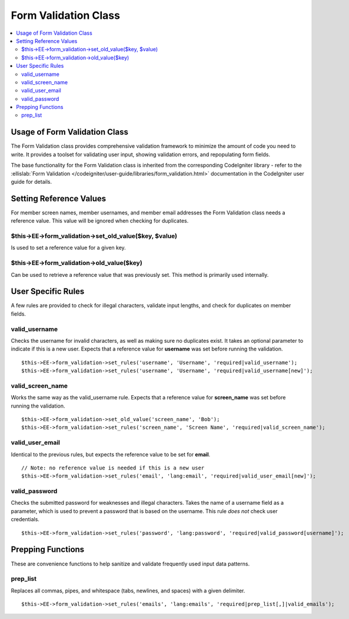 Form Validation Class
=====================

.. contents::
	:local:

Usage of Form Validation Class
------------------------------

The Form Validation class provides comprehensive validation framework to
minimize the amount of code you need to write. It provides a toolset for
validating user input, showing validation errors, and repopulating form
fields.

The base functionality for the Form Validation class is inherited from
the corresponding CodeIgniter library - refer to the :ellislab:`Form
Validation </codeigniter/user-guide/libraries/form_validation.html>`
documentation in the CodeIgniter user guide for details.

Setting Reference Values
------------------------

For member screen names, member usernames, and member email addresses
the Form Validation class needs a reference value. This value will be
ignored when checking for duplicates.

$this->EE->form\_validation->set\_old\_value($key, $value)
~~~~~~~~~~~~~~~~~~~~~~~~~~~~~~~~~~~~~~~~~~~~~~~~~~~~~~~~~~

Is used to set a reference value for a given key.

$this->EE->form\_validation->old\_value($key)
~~~~~~~~~~~~~~~~~~~~~~~~~~~~~~~~~~~~~~~~~~~~~

Can be used to retrieve a reference value that was previously set. This
method is primarily used internally.

User Specific Rules
-------------------

A few rules are provided to check for illegal characters, validate input
lengths, and check for duplicates on member fields.

valid\_username
~~~~~~~~~~~~~~~

Checks the username for invalid characters, as well as making sure no
duplicates exist. It takes an optional parameter to indicate if this is
a new user. Expects that a reference value for **username** was set
before running the validation.

::

    $this->EE->form_validation->set_rules('username', 'Username', 'required|valid_username');
    $this->EE->form_validation->set_rules('username', 'Username', 'required|valid_username[new]');

valid\_screen\_name
~~~~~~~~~~~~~~~~~~~

Works the same way as the valid\_username rule. Expects that a reference
value for **screen\_name** was set before running the validation.

::

    $this->EE->form_validation->set_old_value('screen_name', 'Bob');
    $this->EE->form_validation->set_rules('screen_name', 'Screen Name', 'required|valid_screen_name');

valid\_user\_email
~~~~~~~~~~~~~~~~~~

Identical to the previous rules, but expects the reference value to be
set for **email**.

::

    // Note: no reference value is needed if this is a new user
    $this->EE->form_validation->set_rules('email', 'lang:email', 'required|valid_user_email[new]');

valid\_password
~~~~~~~~~~~~~~~

Checks the submitted password for weaknesses and illegal characters.
Takes the name of a username field as a parameter, which is used to
prevent a password that is based on the username. This rule *does not*
check user credentials.

::

    $this->EE->form_validation->set_rules('password', 'lang:password', 'required|valid_password[username]');

Prepping Functions
------------------

These are convenience functions to help sanitize and validate frequently
used input data patterns.

prep\_list
~~~~~~~~~~

Replaces all commas, pipes, and whitespace (tabs, newlines, and spaces)
with a given delimiter.

::

    $this->EE->form_validation->set_rules('emails', 'lang:emails', 'required|prep_list[,]|valid_emails');

